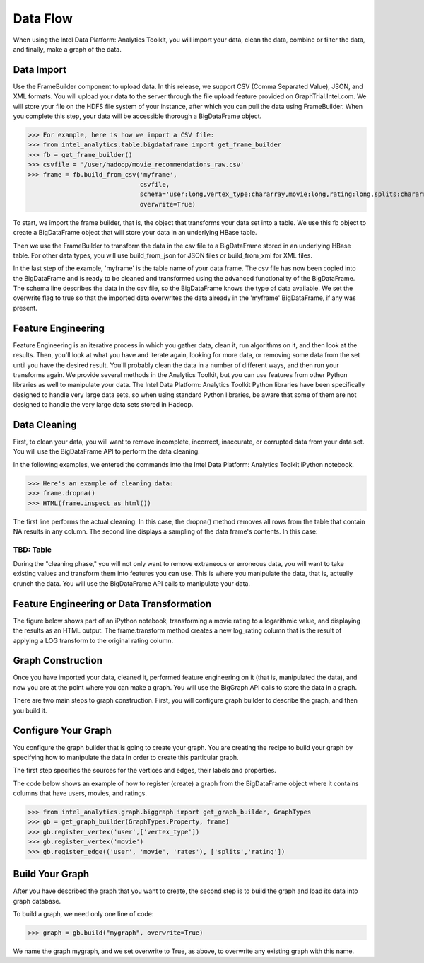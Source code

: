 Data Flow
=========

When using the Intel Data Platform: Analytics Toolkit, you will import your data, clean the data, combine or filter the data, and finally, make a graph of the data.


Data Import
-----------

Use the FrameBuilder component to upload data. In this release, we support CSV (Comma Separated Value), JSON, and XML formats. You will upload your data to the server through the file upload feature provided on GraphTrial.Intel.com. We will store your file on the HDFS file system of your instance, after which you can pull the data using FrameBuilder. When you complete this step, your data will be accessible thorough a BigDataFrame object.

>>> For example, here is how we import a CSV file:
>>> from intel_analytics.table.bigdataframe import get_frame_builder
>>> fb = get_frame_builder()
>>> csvfile = '/user/hadoop/movie_recommendations_raw.csv'
>>> frame = fb.build_from_csv('myframe',
                              csvfile, 
                              schema='user:long,vertex_type:chararray,movie:long,rating:long,splits:chararray',
                              overwrite=True)

To start, we import the frame builder, that is, the object that transforms your data set into a table. We use this fb object to create a BigDataFrame object that will store your data in an underlying HBase table.

Then we use the FrameBuilder to transform the data in the csv file to a BigDataFrame stored in an underlying HBase table. For other data types, you will use build_from_json for JSON files or build_from_xml for XML files.

In the last step of the example, 'myframe' is the table name of your data frame. The csv file has now been copied into the BigDataFrame and is ready to be cleaned and transformed using the advanced functionality of the BigDataFrame. The schema line describes the data in the csv file, so the BigDataFrame knows the type of data available. We set the overwrite flag to true so that the imported data overwrites the data already in the 'myframe' BigDataFrame, if any was present.


Feature Engineering
-------------------

Feature Engineering is an iterative process in which you gather data, clean it, run algorithms on it, and then look at the results. Then, you'll look at what you have and iterate again, looking for more data, or removing some data from the set until you have the desired result. You'll probably clean the data in a number of different ways, and then run your transforms again. We provide several methods in the Analytics Toolkit, but you can use features from other Python libraries as well to manipulate your data. The Intel Data Platform: Analytics Toolkit Python libraries have been specifically designed to handle very large data sets, so when using standard Python libraries, be aware that some of them are not designed to handle the very large data sets stored in Hadoop.


Data Cleaning
-------------

First, to clean your data, you will want to remove incomplete, incorrect, inaccurate, or corrupted data from your data set. You will use the BigDataFrame API to perform the data cleaning.

In the following examples, we entered the commands into the Intel Data Platform: Analytics Toolkit iPython notebook.

>>> Here's an example of cleaning data:
>>> frame.dropna()
>>> HTML(frame.inspect_as_html())

The first line performs the actual cleaning. In this case, the dropna() method removes all rows from the table that contain NA results in any column. The second line displays a sampling of the data frame's contents. In this case:


TBD: Table
##########

During the "cleaning phase," you will not only want to remove extraneous or erroneous data, you will want to take existing values and transform them into features you can use. This is where you manipulate the data, that is, actually crunch the data. You will use the BigDataFrame API calls to manipulate your data.


Feature Engineering or Data Transformation
------------------------------------------

The figure below shows part of an iPython notebook, transforming a movie rating to a logarithmic value, and displaying the results as an HTML output. The frame.transform method creates a new log_rating column that is the result of applying a LOG transform to the original rating column.


Graph Construction
------------------

Once you have imported your data, cleaned it, performed feature engineering on it (that is, manipulated the data), and now you are at the point where you can make a graph. You will use the BigGraph API calls to store the data in a graph.

There are two main steps to graph construction. First, you will configure graph builder to describe the graph, and then you build it.


Configure Your Graph
--------------------

You configure the graph builder that is going to create your graph. You are creating the recipe to build your graph by specifying how to manipulate the data in order to create this particular graph.

The first step specifies the sources for the vertices and edges, their labels and properties.

The code below shows an example of how to register (create) a graph from the BigDataFrame object where it contains columns that have users, movies, and ratings.


>>> from intel_analytics.graph.biggraph import get_graph_builder, GraphTypes
>>> gb = get_graph_builder(GraphTypes.Property, frame)
>>> gb.register_vertex('user',['vertex_type'])
>>> gb.register_vertex('movie')
>>> gb.register_edge(('user', 'movie', 'rates'), ['splits','rating']) 


Build Your Graph
----------------

After you have described the graph that you want to create, the second step is to build the graph and load its data into graph database.

To build a graph, we need only one line of code:

>>> graph = gb.build("mygraph", overwrite=True)

We name the graph mygraph, and we set overwrite to True, as above, to overwrite any existing graph with this name.
